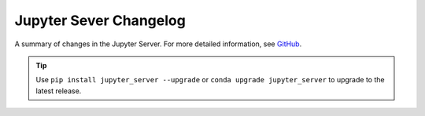.. _changelog:

Jupyter Sever Changelog
=======================

A summary of changes in the Jupyter Server.
For more detailed information, see `GitHub <https://github.com/jupyter/jupyter_server>`__.

.. tip::

     Use ``pip install jupyter_server --upgrade`` or ``conda upgrade jupyter_server`` to
     upgrade to the latest release.

